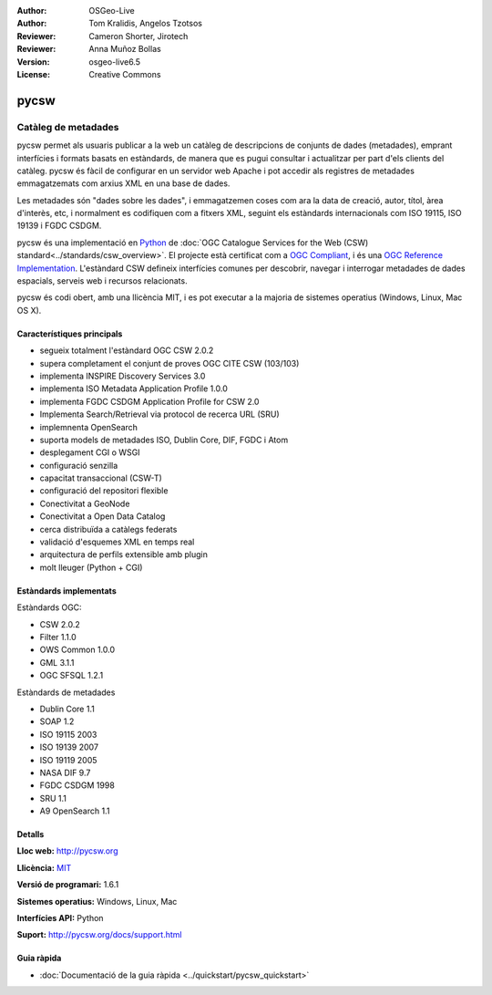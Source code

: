 :Author: OSGeo-Live
:Author: Tom Kralidis, Angelos Tzotsos
:Reviewer: Cameron Shorter, Jirotech
:Reviewer: Anna Muñoz Bollas
:Version: osgeo-live6.5
:License: Creative Commons

.. image:: /images/project_logos/logo-pycsw.png
  :alt: project logo
  :align: right
  :target: http://pycsw.org/

.. image:: /images/logos/OSGeo_project.png
  :scale: 100
  :alt: OSGeo Project
  :align: right
  :target: http://www.osgeo.org

pycsw
================================================================================

Catàleg de metadades
~~~~~~~~~~~~~~~~~~~~~~~~~~~~~~~~~~~~~~~~~~~~~~~~~~~~~~~~~~~~~~~~~~~~~~~~~~~~~~~~

pycsw permet als usuaris publicar a la web un catàleg de descripcions de conjunts de dades (metadades), emprant interfícies i formats basats en estàndards, de manera que es pugui consultar i actualitzar per part d'els clients del catàleg. pycsw és fàcil de configurar en un servidor web Apache i pot accedir als registres de metadades emmagatzemats com arxius XML en una base de dades.

Les metadades són "dades sobre les dades", i emmagatzemen coses com ara la data de creació, autor, títol, àrea d'interès, etc, i normalment es codifiquen com a fitxers XML, seguint els estàndards internacionals com ISO 19115, ISO 19139 i FGDC CSDGM.

pycsw és una implementació en `Python`_  de :doc:`OGC Catalogue Services for the Web (CSW) standard<../standards/csw_overview>`. 
El projecte està certificat com a `OGC Compliant`_, i és una `OGC Reference Implementation`_. L'estàndard CSW defineix interfícies comunes per descobrir, navegar i interrogar metadades de dades espacials, serveis web i recursos relacionats.

pycsw és codi obert, amb una llicència MIT, i es pot executar a la majoria de sistemes operatius (Windows, Linux, Mac OS X).

.. image:: /images/screenshots/1024x768/pycsw_overview.jpg
  :scale: 50 %
  :alt: project logo
  :align: right

Característiques principals
--------------------------------------------------------------------------------

* segueix totalment l'estàndard OGC CSW 2.0.2
* supera completament el conjunt de proves OGC CITE CSW (103/103)
* implementa INSPIRE Discovery Services 3.0
* implementa ISO Metadata Application Profile 1.0.0
* implementa FGDC CSDGM Application Profile for CSW 2.0
* Implementa Search/Retrieval via protocol de recerca URL (SRU)
* implemnenta OpenSearch
* suporta models de metadades ISO, Dublin Core, DIF, FGDC i Atom
* desplegament CGI o WSGI
* configuració senzilla
* capacitat transaccional (CSW-T)
* configuració del repositori flexible
* Conectivitat a GeoNode
* Conectivitat a Open Data Catalog
* cerca distribuïda a catàlegs federats
* validació d'esquemes XML en temps real
* arquitectura de perfils extensible amb plugin
* molt lleuger (Python + CGI)


Estàndards implementats
--------------------------------------------------------------------------------

Estàndards OGC:

* CSW 	2.0.2
* Filter 	1.1.0
* OWS Common 	1.0.0
* GML 	3.1.1
* OGC SFSQL		1.2.1

Estàndards de metadades

* Dublin Core 	1.1
* SOAP 	1.2
* ISO 19115 	2003
* ISO 19139 	2007
* ISO 19119 	2005
* NASA DIF 	9.7
* FGDC CSDGM 	1998
* SRU	1.1
* A9 OpenSearch		1.1

Detalls
--------------------------------------------------------------------------------

**Lloc web:** http://pycsw.org

**Llicència:** `MIT`_

**Versió de programari:** 1.6.1

**Sistemes operatius:** Windows, Linux, Mac

**Interfícies API:** Python

**Suport:** http://pycsw.org/docs/support.html

.. _`Python`: http://www.python.org/
.. _`MIT`: http://pycsw.org/docs/license.html#license
.. _`OGC Compliant`: http://www.opengeospatial.org/resource/products/details/?pid=1104 
.. _`OGC Reference Implementation`: http://demo.pycsw.org/ 

Guia ràpida
--------------------------------------------------------------------------------

* :doc:`Documentació de la guia ràpida <../quickstart/pycsw_quickstart>`

